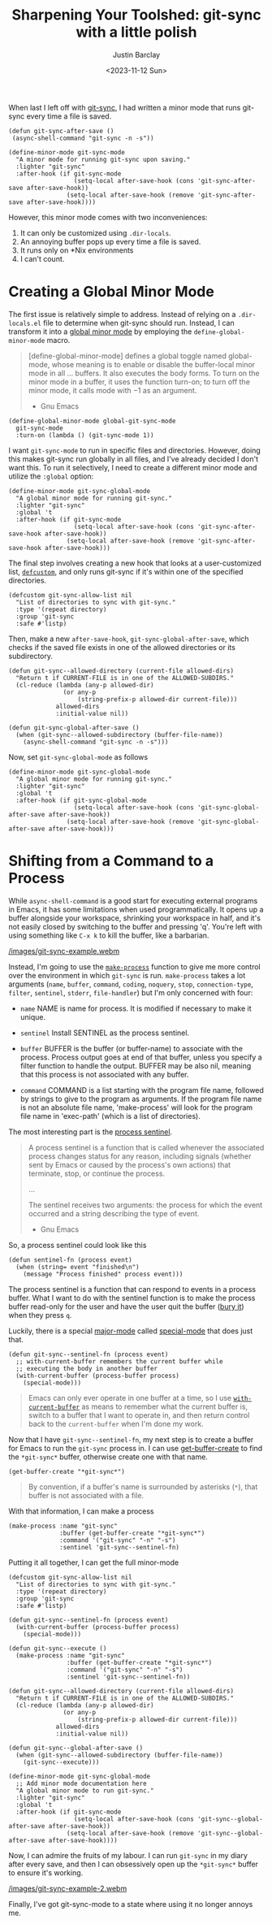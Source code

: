 #+title: Sharpening Your Toolshed: git-sync with a little polish
#+date: <2023-11-12 Sun>
#+author: Justin Barclay
#+description: Add a bit of polish to git-sync
#+series[]: sharpening-your-toolshed
#+section: ./posts
#+weight: 2001
#+auto_set_lastmod: t
#+tags[]: emacs git minor-mode toolshed

@@html:<div class="banner-image">@@
#+attr_html: :alt "Two programmers putting a shine on their recently sharpened toolshed toolshed."
@@html:<img src="/images/sharpening-your-toolshed-part-2.webp">@@

@@html:</div>@@

When last I left off with [[/posts/automating-git-sync][git-sync]], I had written a minor mode that runs git-sync every time a file is saved.

#+begin_src elisp
  (defun git-sync-after-save ()
   (async-shell-command "git-sync -n -s"))
   
  (define-minor-mode git-sync-mode
    "A minor mode for running git-sync upon saving."
    :lighter "git-sync"
    :after-hook (if git-sync-mode
                    (setq-local after-save-hook (cons 'git-sync-after-save after-save-hook))
                  (setq-local after-save-hook (remove 'git-sync-after-save after-save-hook))))
#+end_src

However, this minor mode comes with two inconveniences:

1. It can only be customized using ~.dir-locals~.
2. An annoying buffer pops up every time a file is saved.
3. It runs only on *Nix environments
4. I can't count.

* Creating a Global Minor Mode
The first issue is relatively simple to address. Instead of relying on a =.dir-locals.el= file to determine when git-sync should run. Instead, I can transform it into a [[https://www.gnu.org/software/emacs/manual/html_node/elisp/Defining-Minor-Modes.html#index-define_002dglobalized_002dminor_002dmode][global minor mode]] by employing the =define-global-minor-mode= macro.

#+begin_quote
[define-global-minor-mode] defines a global toggle named global-mode, whose meaning is to enable or disable the buffer-local minor mode in all ... buffers. It also executes the body forms. To turn on the minor mode in a buffer, it uses the function turn-on; to turn off the minor mode, it calls mode with −1 as an argument.
- Gnu Emacs
#+end_quote

#+begin_src elisp
(define-global-minor-mode global-git-sync-mode
  git-sync-mode
  :turn-on (lambda () (git-sync-mode 1))
#+end_src

I want ~git-sync-mode~ to run in specific files and directories. However, doing this makes git-sync run globally in all files, and I've already decided I don't want this. To run it selectively, I need to create a different minor mode and utilize the =:global= option:

#+begin_src elisp
(define-minor-mode git-sync-global-mode
  "A global minor mode for running git-sync."
  :lighter "git-sync"
  :global 't
  :after-hook (if git-sync-mode
                  (setq-local after-save-hook (cons 'git-sync-after-save-hook after-save-hook))
                (setq-local after-save-hook (remove 'git-sync-after-save-hook after-save-hook)))
#+end_src

The final step involves creating a new hook that looks at a user-customized list, [[https://www.gnu.org/software/emacs/manual/html_node/eintr/defcustom.html][~defcustom~]], and only runs git-sync if it's within one of the specified directories.

#+begin_src elisp
(defcustom git-sync-allow-list nil
  "List of directories to sync with git-sync."
  :type '(repeat directory)
  :group 'git-sync
  :safe #'listp)
#+end_src

Then, make a new ~after-save-hook~, ~git-sync-global-after-save~, which checks if the saved file exists in one of the allowed directories or its subdirectory.

#+begin_src elisp
  (defun git-sync--allowed-directory (current-file allowed-dirs)
    "Return t if CURRENT-FILE is in one of the ALLOWED-SUBDIRS."
    (cl-reduce (lambda (any-p allowed-dir)
                 (or any-p
                     (string-prefix-p allowed-dir current-file)))
               allowed-dirs
               :initial-value nil))

  (defun git-sync-global-after-save ()
    (when (git-sync--allowed-subdirectory (buffer-file-name))
      (async-shell-command "git-sync -n -s")))
#+end_src

Now, set =git-sync-global-mode= as follows

#+begin_src elisp
(define-minor-mode git-sync-global-mode
  "A global minor mode for running git-sync."
  :lighter "git-sync"
  :global 't
  :after-hook (if git-sync-global-mode
                  (setq-local after-save-hook (cons 'git-sync-global-after-save after-save-hook))
                (setq-local after-save-hook (remove 'git-sync-global-after-save after-save-hook)))
#+end_src


* Shifting from a Command to a Process
While =async-shell-command= is a good start for executing external programs in Emacs, it has some limitations when used programmatically. It opens up a buffer alongside your workspace, shrinking your workspace in half, and it's not easily closed by switching to the buffer and pressing 'q'. You're left with using something like ~C-x k~ to kill the buffer, like a barbarian.

#+NAME: git-sync running in Emacs
#+attr_html: :max-width 800px :width 100% :type "video/webm" :controls true
[[/images/git-sync-example.webm]]

Instead, I'm going to use the [[https://www.gnu.org/software/emacs/manual/html_node/elisp/Asynchronous-Processes.html#index-make_002dprocess][=make-process=]] function to give me more control over the environment in which ~git-sync~ is run. =make-process= takes a lot arguments (=name=, =buffer=, =command=, =coding=, =noquery=, =stop=, =connection-type=, =filter=, =sentinel=, =stderr=, =file-handler=) but I'm only concerned with four:

  - =name=
    NAME is name for process. It is modified if necessary to make it unique.

  - =sentinel=
    Install SENTINEL as the process sentinel.

  - =buffer=
    BUFFER is the buffer (or buffer-name) to associate with the process. Process output goes at end of that buffer, unless you specify a filter function to handle the output. BUFFER may be also nil, meaning that this process is not associated with any buffer.

  - =command=
     COMMAND is a list starting with the program file name, followed by strings to give to the program as arguments. If the program file name is not an absolute file name, 'make-process' will look for the program file name in 'exec-path' (which is a list of directories).

  The most interesting part is the [[https://www.gnu.org/software/emacs/manual/html_node/elisp/Sentinels.html][process sentinel]].
#+begin_quote
  A process sentinel is a function that is called whenever the associated process changes status for any reason, including signals (whether sent by Emacs or caused by the process's own actions) that terminate, stop, or continue the process.

  ...

  The sentinel receives two arguments: the process for which the event occurred and a string describing the type of event.
  - Gnu Emacs
#+end_quote

So, a process sentinel could look like this
#+begin_src elisp
  (defun sentinel-fn (process event)
    (when (string= event "finished\n")
      (message "Process finished" process event)))
#+end_src

The process sentinel is a function that can respond to events in a process buffer. What I want to do with the  sentinel function is to make the process buffer read-only for the user and have the user quit the buffer ([[https://www.gnu.org/software/emacs/manual/html_node/elisp/Quitting-Windows.html#index-quit_002drestore_002dwindow][bury it]]) when they press =q=.

Luckily, there is a special [[https://www.gnu.org/software/emacs/manual/html_node/elisp/Major-Modes.html][major-mode]] called [[https://www.gnu.org/software/emacs/manual/html_node/elisp/Basic-Major-Modes.html#index-special_002dmode][special-mode]] that does just that.
#+begin_src elisp
  (defun git-sync--sentinel-fn (process event)
    ;; with-current-buffer remembers the current buffer while
    ;; executing the body in another buffer
    (with-current-buffer (process-buffer process)
      (special-mode)))
#+end_src

#+begin_quote
 Emacs can only ever operate in one buffer at a time, so I use [[https://www.gnu.org/software/emacs/manual/html_node/elisp/Current-Buffer.html#index-with_002dcurrent_002dbuffer][~with-current-buffer~]] as means to remember what the current buffer is, switch to a buffer that I want to operate in, and then return control back to the ~current-buffer~ when I'm done my work.
#+end_quote

Now that I have =git-sync--sentinel-fn=, my next step is to create a buffer for Emacs to run the =git-sync= process in. I can use [[https://www.gnu.org/software/emacs/manual/html_node/elisp/Creating-Buffers.html#index-get_002dbuffer_002dcreate][get-buffer-create]] to find the =*git-sync*= buffer, otherwise create one with that name.

#+begin_src elisp
(get-buffer-create "*git-sync*")
#+end_src

#+begin_quote
By convention, if a buffer's name is surrounded by asterisks (~*~), that buffer is not associated with a file.
#+end_quote

With that information, I can make a process
#+begin_src elisp
  (make-process :name "git-sync"
                :buffer (get-buffer-create "*git-sync*")
                :command '("git-sync" "-n" "-s")
                :sentinel 'git-sync--sentinel-fn)
#+end_src

Putting it all together, I can get the full minor-mode
#+begin_src elisp
  (defcustom git-sync-allow-list nil
    "List of directories to sync with git-sync."
    :type '(repeat directory)
    :group 'git-sync
    :safe #'listp)

  (defun git-sync--sentinel-fn (process event)
    (with-current-buffer (process-buffer process)
      (special-mode))) 

  (defun git-sync--execute ()
    (make-process :name "git-sync"
                  :buffer (get-buffer-create "*git-sync*")
                  :command '("git-sync" "-n" "-s")
                  :sentinel 'git-sync--sentinel-fn))

  (defun git-sync--allowed-directory (current-file allowed-dirs)
    "Return t if CURRENT-FILE is in one of the ALLOWED-SUBDIRS."
    (cl-reduce (lambda (any-p allowed-dir)
                 (or any-p
                     (string-prefix-p allowed-dir current-file)))
               allowed-dirs
               :initial-value nil))

  (defun git-sync--global-after-save ()
    (when (git-sync--allowed-subdirectory (buffer-file-name))
      (git-sync--execute)))

  (define-minor-mode git-sync-global-mode
    ;; Add minor mode documentation here
    "A global minor mode to run git-sync."
    :lighter "git-sync"
    :global 't
    :after-hook (if git-sync-mode
                    (setq-local after-save-hook (cons 'git-sync--global-after-save after-save-hook))
                  (setq-local after-save-hook (remove 'git-sync--global-after-save after-save-hook))))
#+end_src

Now, I can admire the fruits of my labour. I can run =git-sync= in my diary after every save, and then I can obsessively open up the =*git-sync*= buffer to ensure it's working.
#+NAME: git-sync running in Emacs
#+attr_html: :max-width 800px :width 100% :type "video/webm" :controls true
[[/images/git-sync-example-2.webm]]

Finally, I've got git-sync-mode to a state where using it no longer annoys me.
